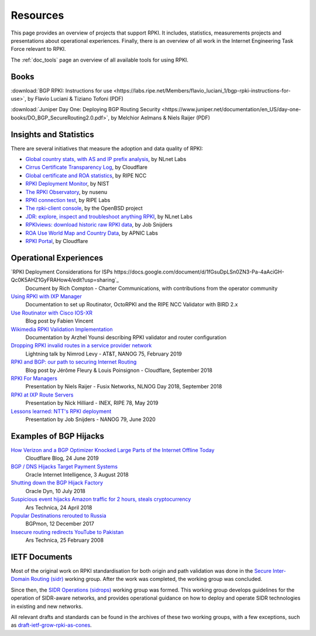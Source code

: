 .. _doc_rpki_resources:
.. index:: ! Resources


Resources
=========

This page provides an overview of projects that support RPKI. It includes,
statistics, measurements projects and presentations about operational
experiences. Finally, there is an overview of all work in the Internet
Engineering Task Force relevant to RPKI.

The :ref:`doc_tools` page an overview of all available tools for using RPKI.

.. index:: Books

Books
-----

:download:`BGP RPKI: Instructions for use <https://labs.ripe.net/Members/flavio_luciani_1/bgp-rpki-instructions-for-use>`, by Flavio Luciani & Tiziano Tofoni (PDF)

:download:`Juniper Day One: Deploying BGP Routing Security <https://www.juniper.net/documentation/en_US/day-one-books/DO_BGP_SecureRouting2.0.pdf>`, by Melchior Aelmans & Niels Raijer (PDF)

.. index:: Statistics

Insights and Statistics
-----------------------

There are several initiatives that measure the adoption and data quality of RPKI:

- `Global country stats, with AS and IP prefix analysis <https://www.nlnetlabs.nl/projects/rpki/rpki-analytics/>`_, by NLnet Labs
- `Cirrus Certificate Transparency Log <https://ct.cloudflare.com/logs/cirrus>`_, by Cloudflare
- `Global certificate and ROA statistics <http://certification-stats.ripe.net>`_, by RIPE NCC
- `RPKI Deployment Monitor <https://rpki-monitor.antd.nist.gov>`_, by NIST
- `The RPKI Observatory <https://nusenu.github.io/RPKI-Observatory/>`_, by nusenu
- `RPKI connection test <http://sg-pub.ripe.net/jasper/rpki-web-test/>`_, by RIPE Labs
- `The rpki-client console <http://console.rpki-client.org>`_, by the OpenBSD project
- `JDR: explore, inspect and troubleshoot anything RPKI <https://jdr.nlnetlabs.nl/>`_, by NLnet Labs
- `RPKIviews: download historic raw RPKI data <http://www.rpkiviews.org/>`_, by Job Snijders
- `ROA Use World Map and Country Data <https://stats.labs.apnic.net/roas>`_, by APNIC Labs
- `RPKI Portal <https://rpki.cloudflare.com>`_, by Cloudflare

.. index:: Operational experiences

Operational Experiences
-----------------------

`RPKI Deployment Considerations for ISPs https://docs.google.com/document/d/1fGsuDpLSn0ZN3-Pa-4aAciGH-Qc0K5AHZ1GyFRAHow4/edit?usp=sharing`_
   Document by Rich Compton - Charter Communications, with contributions from the operator community

`Using RPKI with IXP Manager <https://docs.ixpmanager.org/features/rpki/>`_
   Documentation to set up Routinator, OctoRPKI and the RIPE NCC Validator with BIRD 2.x

`Use Routinator with Cisco IOS-XR <https://beufa.net/blog/rpki-use-routinator-rtr-cache-validator-cisco-ios-xr/>`_
   Blog post by Fabien Vincent

`Wikimedia RPKI Validation Implementation <https://phabricator.wikimedia.org/T220669>`_
   Documentation by Arzhel Younsi describing RPKI validator and router configuration

`Dropping RPKI invalid routes in a service provider network <https://www.youtube.com/watch?v=DkUZvlj1wCk>`_
   Lightning talk by Nimrod Levy - AT&T, NANOG 75, February 2019

`RPKI and BGP: our path to securing Internet Routing <https://blog.cloudflare.com/rpki-details/>`_
   Blog post by Jérôme Fleury & Louis Poinsignon - Cloudflare, September 2018

`RPKI For Managers <https://www.youtube.com/watch?v=vrzl__yGqLE>`_
   Presentation by Niels Raijer - Fusix Networks, NLNOG Day 2018, September 2018

`RPKI at IXP Route Servers <https://ripe78.ripe.net/archives/video/53/>`_
   Presentation by Nick Hilliard - INEX, RIPE 78, May 2019

`Lessons learned: NTT's RPKI deployment <https://www.youtube.com/watch?v=1ak4hF2j84o>`_
   Presentation by Job Snijders - NANOG 79, June 2020

.. index:: Examples of BGP hijacks

Examples of BGP Hijacks
-----------------------

`How Verizon and a BGP Optimizer Knocked Large Parts of the Internet Offline Today <https://blog.cloudflare.com/how-verizon-and-a-bgp-optimizer-knocked-large-parts-of-the-internet-offline-today/>`_
   Cloudflare Blog, 24 June 2019

`BGP / DNS Hijacks Target Payment Systems <https://blogs.oracle.com/internetintelligence/bgp-dns-hijacks-target-payment-systems>`_
   Oracle Internet Intelligence, 3 August 2018

`Shutting down the BGP Hijack Factory <https://dyn.com/blog/shutting-down-the-bgp-hijack-factory/>`_
   Oracle Dyn, 10 July 2018

`Suspicious event hijacks Amazon traffic for 2 hours, steals cryptocurrency <https://arstechnica.com/information-technology/2018/04/suspicious-event-hijacks-amazon-traffic-for-2-hours-steals-cryptocurrency/>`_
   Ars Technica, 24 April 2018

`Popular Destinations rerouted to Russia <https://bgpmon.net/popular-destinations-rerouted-to-russia/>`_
   BGPmon, 12 December 2017

`Insecure routing redirects YouTube to Pakistan <https://arstechnica.com/uncategorized/2008/02/insecure-routing-redirects-youtube-to-pakistan/>`_
   Ars Technica, 25 February 2008

.. index:: IETF Documents
  see: RFCs about RPKI; IETF Documents

IETF Documents
--------------

Most of the original work on RPKI standardisation for both origin and path
validation was done in the `Secure Inter-Domain Routing (sidr)
<https://tools.ietf.org/wg/sidr/>`_ working group. After the work was completed,
the working group was concluded.

Since then, the `SIDR Operations (sidrops)
<https://tools.ietf.org/wg/sidrops/>`_ working group was formed. This working
group develops guidelines for the operation of SIDR-aware networks, and provides
operational guidance on how to deploy and operate SIDR technologies in existing
and new networks.

All relevant drafts and standards can be found in the archives of these two
working groups, with a few exceptions, such as `draft-ietf-grow-rpki-as-cones
<https://tools.ietf.org/html/draft-ietf-grow-rpki-as-cones>`_.
